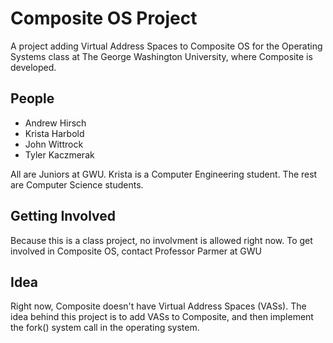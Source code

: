 * Composite OS Project
A project adding Virtual Address Spaces to Composite OS for the Operating Systems class at The George Washington University, where Composite is developed.
** People
   - Andrew Hirsch
   - Krista Harbold
   - John Wittrock
   - Tyler Kaczmerak

All are Juniors at GWU. Krista is a Computer Engineering student. The rest are Computer Science students.
** Getting Involved
Because this is a class project, no involvment is allowed right now. To get involved in Composite OS, contact Professor Parmer at GWU
** Idea
Right now, Composite doesn't have Virtual Address Spaces (VASs). The idea behind this project is to add VASs to Composite, and then implement the fork() system call in the operating system.

